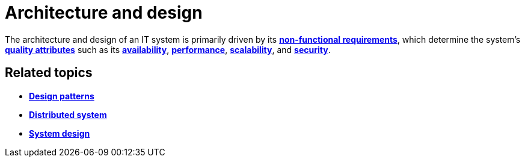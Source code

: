 = Architecture and design

The architecture and design of an IT system is primarily driven by its *link:./non-functional-requirements.adoc[non-functional requirements]*, which determine the system's *link:./quality-attributes.adoc[quality attributes]* such as its *link:./availability.adoc[availability]*, *link:./performance.adoc[performance]*, *link:./scalability.adoc[scalability]*, and *link:./security.adoc[security]*.

== Related topics

* *link:./design-patterns.adoc[Design patterns]*
* *link:./distributed-system.adoc[Distributed system]*
* *link:./system-design.adoc[System design]*
